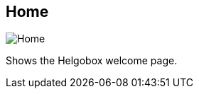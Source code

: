[#navbar-home]
== Home

image:generated/screenshots/elements/navbar/home.png[Home, role="related thumb right"]

Shows the Helgobox welcome page.
